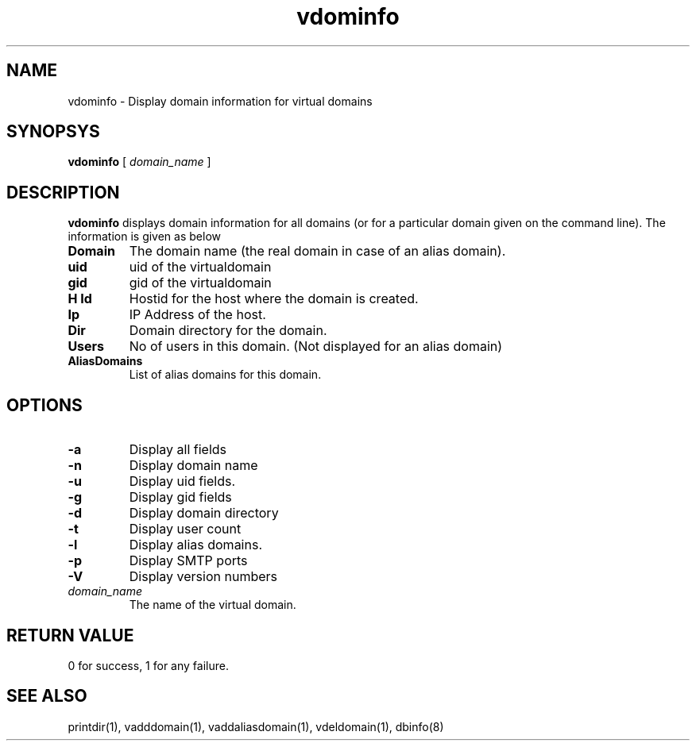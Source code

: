 .LL 8i
.TH vdominfo 1
.SH NAME
vdominfo \- Display domain information for virtual domains

.SH SYNOPSYS
.B vdominfo
[
.I domain_name
]

.SH DESCRIPTION
\fBvdominfo\fR displays domain information for all domains (or for a particular domain given
on the command line). The information is given as below

.TP
\fBDomain\fI
The domain name (the real domain in case of an alias domain).
.TP
\fBuid\fI
uid of the virtualdomain
.TP
\fBgid\fI
gid of the virtualdomain
.TP
\fBH Id\fI
Hostid for the host where the domain is created.
.TP
\fBIp\fI
IP Address of the host.
.TP
\fBDir\fI
Domain directory for the domain.
.TP
\fBUsers\fI
No of users in this domain. (Not displayed for an alias domain)
.TP
\fBAliasDomains\fI
List of alias domains for this domain.

.SH OPTIONS
.TP
\fB\-a\fR
Display all fields
.TP
\fB\-n\fR
Display domain name
.TP
\fB\-u\fR
Display uid fields.
.TP
\fB\-g\fR
Display gid fields
.TP
\fB\-d\fR
Display domain directory
.TP
\fB\-t\fR
Display user count
.TP
\fB\-l\fR
Display alias domains.
.TP
\fB\-p\fR
Display SMTP ports
.TP
\fB\-V\fR
Display version numbers
.TP
\fIdomain_name\fR
The name of the virtual domain.

.SH RETURN VALUE
0 for success, 1 for any failure.

.SH "SEE ALSO"
printdir(1), vadddomain(1), vaddaliasdomain(1), vdeldomain(1), dbinfo(8)
